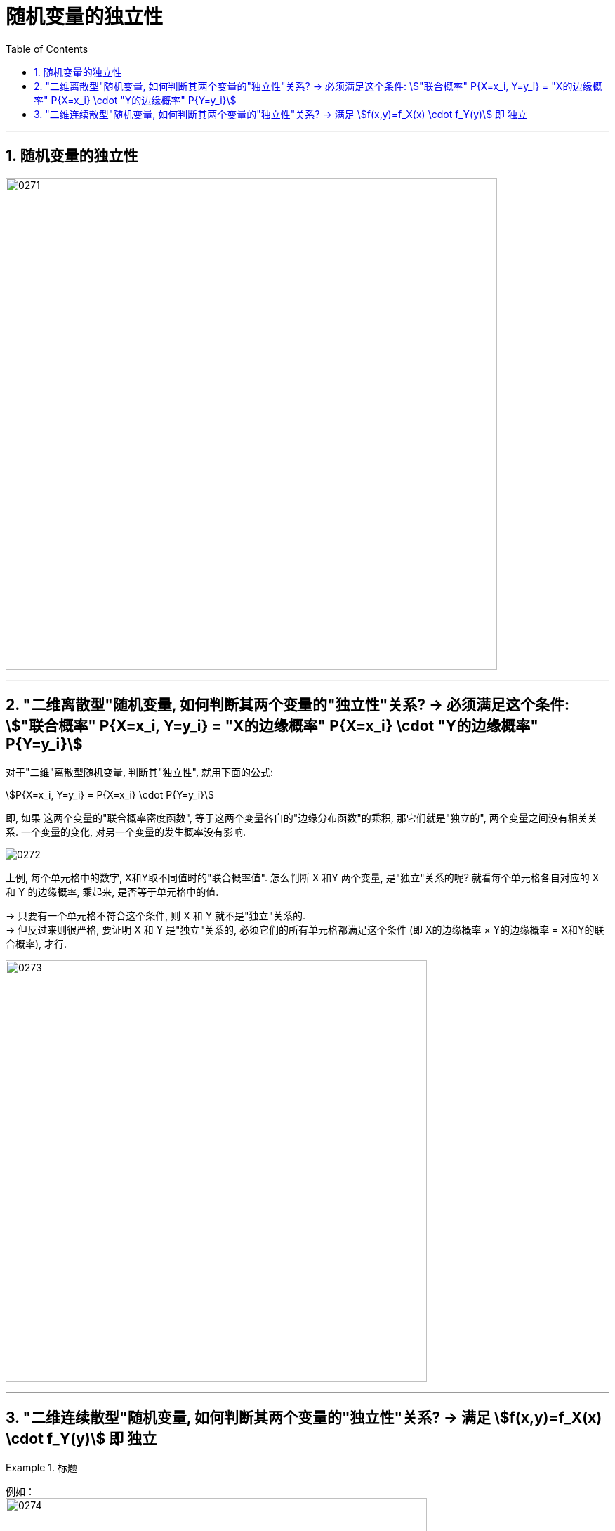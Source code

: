 
= 随机变量的独立性
:sectnums:
:toclevels: 3
:toc: left

---

== 随机变量的独立性


image:img/0271.png[,700]

---

==  "二维离散型"随机变量, 如何判断其两个变量的"独立性"关系? -> 必须满足这个条件: stem:["联合概率" P{X=x_i, Y=y_i} = "X的边缘概率" P{X=x_i} \cdot "Y的边缘概率" P{Y=y_i}]

对于"二维"离散型随机变量, 判断其"独立性", 就用下面的公式:

stem:[P{X=x_i, Y=y_i} = P{X=x_i} \cdot P{Y=y_i}] +

即, 如果 这两个变量的"联合概率密度函数", 等于这两个变量各自的"边缘分布函数"的乘积, 那它们就是"独立的", 两个变量之间没有相关关系. 一个变量的变化, 对另一个变量的发生概率没有影响.

image:img/0272.png[,]

上例, 每个单元格中的数字, X和Y取不同值时的"联合概率值". 怎么判断 X 和Y 两个变量, 是"独立"关系的呢?
就看每个单元格各自对应的 X 和 Y 的边缘概率, 乘起来, 是否等于单元格中的值.  +

-> 只要有一个单元格不符合这个条件, 则 X 和 Y 就不是"独立"关系的. +
-> 但反过来则很严格, 要证明 X 和 Y 是"独立"关系的, 必须它们的所有单元格都满足这个条件 (即 X的边缘概率 × Y的边缘概率 = X和Y的联合概率), 才行.


image:img/0273.png[,600]


---

==  "二维连续散型"随机变量, 如何判断其两个变量的"独立性"关系? -> 满足 stem:[f(x,y)=f_X(x) \cdot f_Y(y)] 即 独立


.标题
====
例如： +
image:img/0274.png[,600]

image:img/0275.png[,500]
====






https://www.bilibili.com/video/BV1ot411y7mU?p=42&vd_source=52c6cb2c1143f8e222795afbab2ab1b5

24.40
